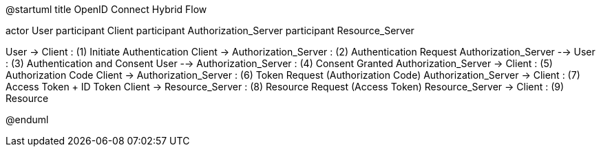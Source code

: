 @startuml
title OpenID Connect Hybrid Flow

actor User
participant Client
participant Authorization_Server
participant Resource_Server

User -> Client : (1) Initiate Authentication
Client -> Authorization_Server : (2) Authentication Request
Authorization_Server --> User : (3) Authentication and Consent
User --> Authorization_Server : (4) Consent Granted
Authorization_Server -> Client : (5) Authorization Code
Client -> Authorization_Server : (6) Token Request (Authorization Code)
Authorization_Server -> Client : (7) Access Token + ID Token
Client -> Resource_Server : (8) Resource Request (Access Token)
Resource_Server -> Client : (9) Resource

@enduml
